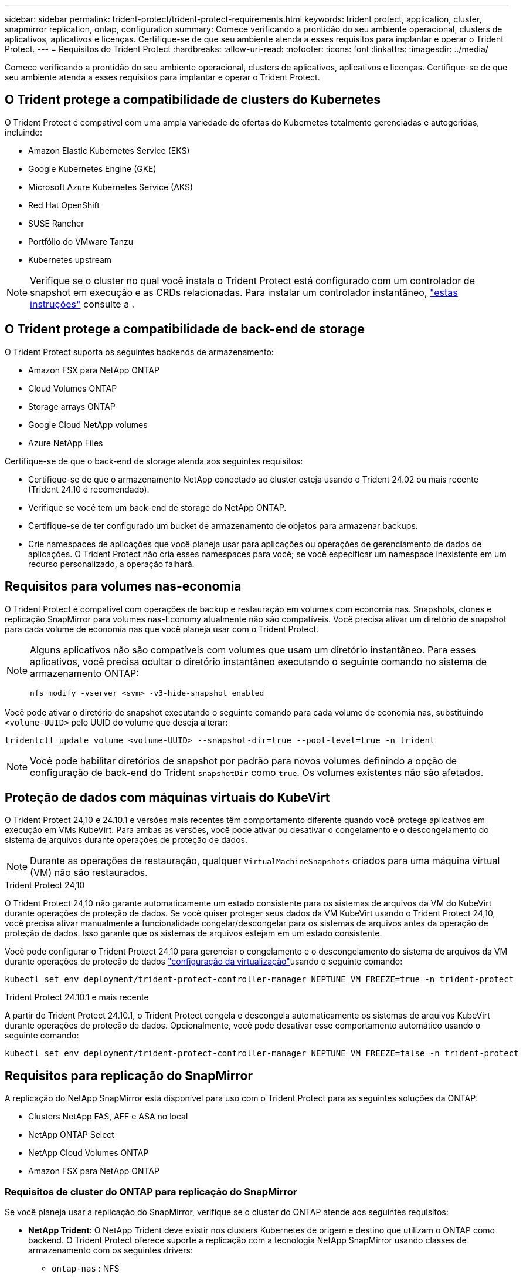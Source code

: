 ---
sidebar: sidebar 
permalink: trident-protect/trident-protect-requirements.html 
keywords: trident protect, application, cluster, snapmirror replication, ontap, configuration 
summary: Comece verificando a prontidão do seu ambiente operacional, clusters de aplicativos, aplicativos e licenças. Certifique-se de que seu ambiente atenda a esses requisitos para implantar e operar o Trident Protect. 
---
= Requisitos do Trident Protect
:hardbreaks:
:allow-uri-read: 
:nofooter: 
:icons: font
:linkattrs: 
:imagesdir: ../media/


[role="lead"]
Comece verificando a prontidão do seu ambiente operacional, clusters de aplicativos, aplicativos e licenças. Certifique-se de que seu ambiente atenda a esses requisitos para implantar e operar o Trident Protect.



== O Trident protege a compatibilidade de clusters do Kubernetes

O Trident Protect é compatível com uma ampla variedade de ofertas do Kubernetes totalmente gerenciadas e autogeridas, incluindo:

* Amazon Elastic Kubernetes Service (EKS)
* Google Kubernetes Engine (GKE)
* Microsoft Azure Kubernetes Service (AKS)
* Red Hat OpenShift
* SUSE Rancher
* Portfólio do VMware Tanzu
* Kubernetes upstream



NOTE: Verifique se o cluster no qual você instala o Trident Protect está configurado com um controlador de snapshot em execução e as CRDs relacionadas. Para instalar um controlador instantâneo, https://docs.netapp.com/us-en/trident/trident-use/vol-snapshots.html#deploy-a-volume-snapshot-controller["estas instruções"] consulte a .



== O Trident protege a compatibilidade de back-end de storage

O Trident Protect suporta os seguintes backends de armazenamento:

* Amazon FSX para NetApp ONTAP
* Cloud Volumes ONTAP
* Storage arrays ONTAP
* Google Cloud NetApp volumes
* Azure NetApp Files


Certifique-se de que o back-end de storage atenda aos seguintes requisitos:

* Certifique-se de que o armazenamento NetApp conectado ao cluster esteja usando o Trident 24.02 ou mais recente (Trident 24.10 é recomendado).


* Verifique se você tem um back-end de storage do NetApp ONTAP.
* Certifique-se de ter configurado um bucket de armazenamento de objetos para armazenar backups.
* Crie namespaces de aplicações que você planeja usar para aplicações ou operações de gerenciamento de dados de aplicações. O Trident Protect não cria esses namespaces para você; se você especificar um namespace inexistente em um recurso personalizado, a operação falhará.




== Requisitos para volumes nas-economia

O Trident Protect é compatível com operações de backup e restauração em volumes com economia nas. Snapshots, clones e replicação SnapMirror para volumes nas-Economy atualmente não são compatíveis. Você precisa ativar um diretório de snapshot para cada volume de economia nas que você planeja usar com o Trident Protect.

[NOTE]
====
Alguns aplicativos não são compatíveis com volumes que usam um diretório instantâneo. Para esses aplicativos, você precisa ocultar o diretório instantâneo executando o seguinte comando no sistema de armazenamento ONTAP:

[source, console]
----
nfs modify -vserver <svm> -v3-hide-snapshot enabled
----
====
Você pode ativar o diretório de snapshot executando o seguinte comando para cada volume de economia nas, substituindo `<volume-UUID>` pelo UUID do volume que deseja alterar:

[source, console]
----
tridentctl update volume <volume-UUID> --snapshot-dir=true --pool-level=true -n trident
----

NOTE: Você pode habilitar diretórios de snapshot por padrão para novos volumes definindo a opção de configuração de back-end do Trident `snapshotDir` como `true`. Os volumes existentes não são afetados.



== Proteção de dados com máquinas virtuais do KubeVirt

O Trident Protect 24,10 e 24.10.1 e versões mais recentes têm comportamento diferente quando você protege aplicativos em execução em VMs KubeVirt. Para ambas as versões, você pode ativar ou desativar o congelamento e o descongelamento do sistema de arquivos durante operações de proteção de dados.


NOTE: Durante as operações de restauração, qualquer  `VirtualMachineSnapshots` criados para uma máquina virtual (VM) não são restaurados.

.Trident Protect 24,10
O Trident Protect 24,10 não garante automaticamente um estado consistente para os sistemas de arquivos da VM do KubeVirt durante operações de proteção de dados. Se você quiser proteger seus dados da VM KubeVirt usando o Trident Protect 24,10, você precisa ativar manualmente a funcionalidade congelar/descongelar para os sistemas de arquivos antes da operação de proteção de dados. Isso garante que os sistemas de arquivos estejam em um estado consistente.

Você pode configurar o Trident Protect 24,10 para gerenciar o congelamento e o descongelamento do sistema de arquivos da VM durante operações de proteção de dados link:https://docs.openshift.com/container-platform/4.16/virt/install/installing-virt.html["configuração da virtualização"^]usando o seguinte comando:

[source, console]
----
kubectl set env deployment/trident-protect-controller-manager NEPTUNE_VM_FREEZE=true -n trident-protect
----
.Trident Protect 24.10.1 e mais recente
A partir do Trident Protect 24.10.1, o Trident Protect congela e descongela automaticamente os sistemas de arquivos KubeVirt durante operações de proteção de dados. Opcionalmente, você pode desativar esse comportamento automático usando o seguinte comando:

[source, console]
----
kubectl set env deployment/trident-protect-controller-manager NEPTUNE_VM_FREEZE=false -n trident-protect
----


== Requisitos para replicação do SnapMirror

A replicação do NetApp SnapMirror está disponível para uso com o Trident Protect para as seguintes soluções da ONTAP:

* Clusters NetApp FAS, AFF e ASA no local
* NetApp ONTAP Select
* NetApp Cloud Volumes ONTAP
* Amazon FSX para NetApp ONTAP




=== Requisitos de cluster do ONTAP para replicação do SnapMirror

Se você planeja usar a replicação do SnapMirror, verifique se o cluster do ONTAP atende aos seguintes requisitos:

* *NetApp Trident*: O NetApp Trident deve existir nos clusters Kubernetes de origem e destino que utilizam o ONTAP como backend. O Trident Protect oferece suporte à replicação com a tecnologia NetApp SnapMirror usando classes de armazenamento com os seguintes drivers:
+
** `ontap-nas` : NFS
** `ontap-san` : iSCSI
** `ontap-san` :FC
** `ontap-san` : NVMe/TCP (requer no mínimo a versão ONTAP 9.15.1)


* *Licenças*: As licenças assíncronas do ONTAP SnapMirror usando o pacote proteção de dados devem estar ativadas nos clusters ONTAP de origem e destino.  https://docs.netapp.com/us-en/ontap/data-protection/snapmirror-licensing-concept.html["Visão geral do licenciamento do SnapMirror no ONTAP"^]Consulte para obter mais informações.
+
A partir do ONTAP 9.10,1, todas as licenças são entregues como um arquivo de licença NetApp (NLF), que é um único arquivo que permite vários recursos. link:https://docs.netapp.com/us-en/ontap/system-admin/manage-licenses-concept.html#licenses-included-with-ontap-one["Licenças incluídas no ONTAP One"^]Consulte para obter mais informações.

+

NOTE: Somente a proteção assíncrona SnapMirror é suportada.





=== Considerações de peering para replicação do SnapMirror

Certifique-se de que seu ambiente atenda aos seguintes requisitos se você planeja usar peering de back-end de storage:

* *Cluster e SVM*: Os backends de storage do ONTAP devem ser colocados em Contato.  https://docs.netapp.com/us-en/ontap/peering/index.html["Visão geral do peering de cluster e SVM"^]Consulte para obter mais informações.
+

NOTE: Certifique-se de que os nomes do SVM usados na relação de replicação entre dois clusters ONTAP sejam exclusivos.

* *NetApp Trident e SVM*: Os SVMs remotos pareados devem estar disponíveis para o NetApp Trident no cluster de destino.
* *Backends gerenciados*: Você precisa adicionar e gerenciar backends de armazenamento ONTAP no Trident Protect para criar uma relação de replicação.




=== Configuração Trident / ONTAP para replicação SnapMirror

O Trident Protect exige que você configure pelo menos um back-end de storage compatível com a replicação para os clusters de origem e destino. Se os clusters de origem e destino forem iguais, o aplicativo de destino deverá usar um back-end de storage diferente do aplicativo de origem para obter a melhor resiliência.
